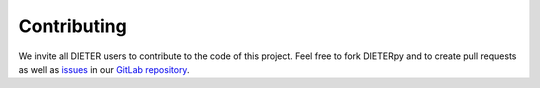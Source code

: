 *************
Contributing
*************

We invite all DIETER users to contribute to the code of this project. Feel free to fork DIETERpy and to create pull requests as well as `issues`_ in our `GitLab repository`_.

.. _issues: https://gitlab.com/diw-evu/dieter_public/dieterpy/-/issues
.. _GitLab repository: https://gitlab.com/diw-evu/dieter_public/dieterpy
